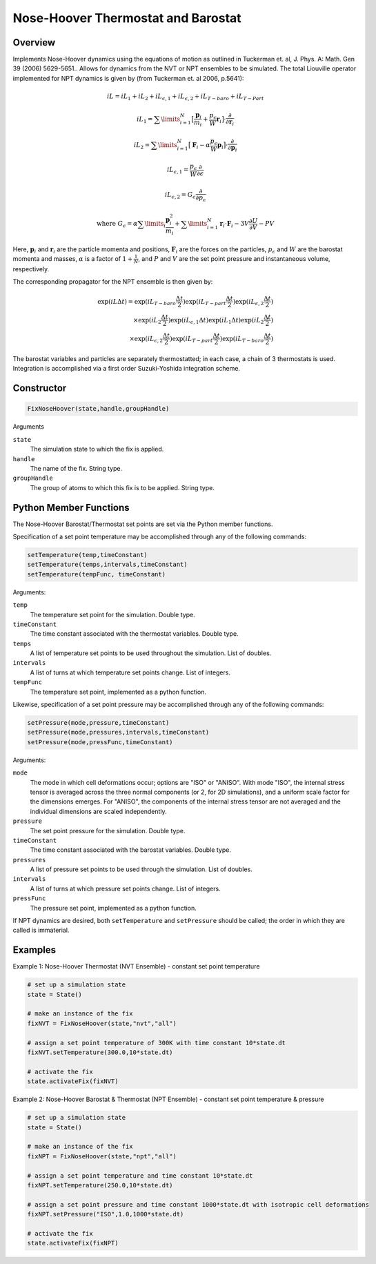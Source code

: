 Nose-Hoover Thermostat and Barostat
===================================

Overview
^^^^^^^^
Implements Nose-Hoover dynamics using the equations of motion as outlined in Tuckerman et. al, J. Phys. A: Math. Gen 39 (2006) 5629-5651..  Allows for dynamics from the NVT or NPT ensembles to be simulated.  The total Liouville operator implemented for NPT dynamics is given by (from Tuckerman et. al 2006, p.5641):

.. math:: 

    iL = iL_1 + iL_2 + iL_{\epsilon,1} + iL_{\epsilon,2} + iL_{T-baro} + iL_{T-Part}

    iL_1 = \sum\limits_{i=1}^N \bigl[\frac{\mathbf{p}_i}{m_i} + \frac{p_{\epsilon}}{W} \mathbf{r}_i \bigl] \cdot \frac{\partial}{\partial \mathbf{r}_i}

    iL_2 = \sum\limits_{i=1}^N \bigl[\mathbf{F}_i - \alpha \frac{p_{\epsilon}}{W}\mathbf{p}_i \bigl] \cdot \frac{\partial}{\partial \mathbf{p}_i}

    iL_{\epsilon,1} = \frac{p_{\epsilon}}{W} \frac{\partial}{\partial \epsilon}

    iL_{\epsilon,2} = G_{\epsilon} \frac{\partial}{\partial p_{\epsilon}}

    \text{where } G_{\epsilon} = \alpha \sum\limits_i \frac{\mathbf{p}_i^2}{m_i} + 
    \sum\limits_{i=1}^N \mathbf{r}_i \cdot \mathbf{F}_i - 3 V \frac{\partial U}{\partial V} - PV
   

Here, :math:`\mathbf{p}_i` and :math:`\mathbf{r}_i` are the particle momenta and positions, :math:`\mathbf{F}_i` are the forces on the particles, :math:`p_{\epsilon}` and :math:`W` are the barostat momenta and masses, :math:`\alpha` is a factor of :math:`1+\frac{1}{N}`, and :math:`P` and :math:`V` are the set point pressure and instantaneous volume, respectively.


The corresponding propagator for the NPT ensemble is then given by:

.. math:: 

    \exp(iL \Delta t) = \exp (iL_{T-baro} \frac{\Delta t}{2}) \exp (iL_{T-part} \frac{\Delta t}{2}) \exp (iL_{\epsilon,2} \frac{\Delta t}{2}) \\
    \times \exp (iL_2 \frac{\Delta t}{2}) \exp (iL_{\epsilon,1} \Delta t) \exp(iL_1 \Delta t) \exp(iL_2 \frac{\Delta t}{2}) \\
    \times \exp(iL_{\epsilon,2} \frac{\Delta t}{2}) \exp(iL_{T-part} \frac{\Delta t}{2}) \exp(iL_{T-baro} \frac{\Delta t}{2})

The barostat variables and particles are separately thermostatted; in each case, a chain of 3 thermostats is used.  Integration is accomplished via a first order Suzuki-Yoshida integration scheme.  

Constructor
^^^^^^^^^^^
.. code-block:: python

    FixNoseHoover(state,handle,groupHandle)


Arguments

``state``
    The simulation state to which the fix is applied.

``handle``
    The name of the fix.  String type.

``groupHandle``
    The group of atoms to which this fix is to be applied.  String type.


Python Member Functions
^^^^^^^^^^^^^^^^^^^^^^^
The Nose-Hoover Barostat/Thermostat set points are set via the Python member functions.  

Specification of a set point temperature may be accomplished through any of the following commands:

.. code-block:: python

   setTemperature(temp,timeConstant)
   setTemperature(temps,intervals,timeConstant)
   setTemperature(tempFunc, timeConstant)

Arguments: 

``temp``
    The temperature set point for the simulation.  Double type.

``timeConstant``
    The time constant associated with the thermostat variables.  Double type.

``temps``
    A list of temperature set points to be used throughout the simulation.  List of doubles.
 
``intervals``
    A list of turns at which temperature set points change.  List of integers.
 
``tempFunc``
    The temperature set point, implemented as a python function. 
 
    
    
Likewise, specification of a set point pressure may be accomplished through any of the following commands:

.. code-block:: python

   setPressure(mode,pressure,timeConstant)  
   setPressure(mode,pressures,intervals,timeConstant)
   setPressure(mode,pressFunc,timeConstant)

Arguments:

``mode``
    The mode in which cell deformations occur; options are "ISO" or "ANISO".  With mode "ISO", the internal stress tensor is averaged across the three normal components (or 2, for 2D simulations), and a uniform scale factor for the dimensions emerges.  For "ANISO", the components of the internal stress tensor are not averaged and the individual dimensions are scaled independently.

``pressure``
    The set point pressure for the simulation.  Double type.

``timeConstant``
    The time constant associated with the barostat variables.  Double type.

``pressures``
    A list of pressure set points to be used through the simulation.  List of doubles.
 
``intervals``
    A list of turns at which pressure set points change.  List of integers.
 
``pressFunc``
    The pressure set point, implemented as a python function.


If NPT dynamics are desired, both ``setTemperature`` and ``setPressure`` should be called; the order in which they are called is immaterial.  



Examples
^^^^^^^^

Example 1: Nose-Hoover Thermostat (NVT Ensemble) - constant set point temperature

.. code-block:: python
    
    # set up a simulation state
    state = State()

    # make an instance of the fix
    fixNVT = FixNoseHoover(state,"nvt","all")

    # assign a set point temperature of 300K with time constant 10*state.dt
    fixNVT.setTemperature(300.0,10*state.dt)

    # activate the fix
    state.activateFix(fixNVT)


Example 2: Nose-Hoover Barostat & Thermostat (NPT Ensemble) - constant set point temperature & pressure

.. code-block:: python

    # set up a simulation state
    state = State()

    # make an instance of the fix
    fixNPT = FixNoseHoover(state,"npt","all")

    # assign a set point temperature and time constant 10*state.dt
    fixNPT.setTemperature(250.0,10*state.dt)

    # assign a set point pressure and time constant 1000*state.dt with isotropic cell deformations
    fixNPT.setPressure("ISO",1.0,1000*state.dt)

    # activate the fix
    state.activateFix(fixNPT)


